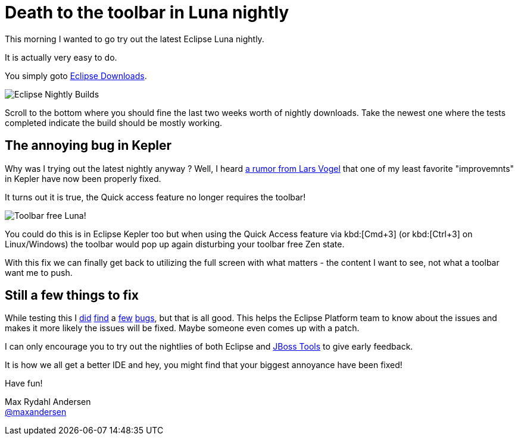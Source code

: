 = Death to the toolbar in Luna nightly
:page-layout: blog
:page-author: maxandersen
:page-tags: [luna, eclipse, betteride, jbosscentral]

This morning I wanted to go try out the latest Eclipse Luna nightly.

It is actually very easy to do.

You simply goto http://download.eclipse.org/eclipse/downloads/[Eclipse Downloads].

image::images/eclipse-luna-nightly-builds.png[Eclipse Nightly Builds]

Scroll to the bottom where you should fine the last two weeks worth of
nightly downloads. Take the newest one where the tests completed
indicate the build should be mostly working.

== The annoying bug in Kepler

Why was I trying out the latest nightly anyway ? Well, I heard https://twitter.com/maxandersen/status/453234954487730176[a rumor
from Lars Vogel] that one of my least favorite "improvemnts" in Kepler
have now been properly fixed.

It turns out it is true, the Quick access feature no longer requires the toolbar!

image::images/toolbarfreeluna.png[Toolbar free Luna!]

You could do this is in Eclipse Kepler too but when using the Quick Access feature via kbd:[Cmd+3] (or kbd:[Ctrl+3] on Linux/Windows) 
the toolbar would pop up again disturbing your toolbar free Zen state.

With this fix we can finally get back to utilizing the full screen with what matters - the content I want to see, not what a toolbar want me to push.

== Still a few things to fix

While testing this I https://bugs.eclipse.org/bugs/show_bug.cgi?id=432684[did] https://bugs.eclipse.org/bugs/show_bug.cgi?id=432685[find] a https://bugs.eclipse.org/bugs/show_bug.cgi?id=432686[few] https://bugs.eclipse.org/bugs/show_bug.cgi?id=432688[bugs], but that is all good. This helps the Eclipse Platform team to know about the issues and makes it more likely the issues will be fixed. Maybe someone even comes up with a patch.

I can only encourage you to try out the nightlies of both Eclipse and link:/downloads/jbosstools/luna/4.2.0.Nightly.html[JBoss Tools] to give early feedback.

It is how we all get a better IDE and hey, you might find that your biggest annoyance have been fixed!

Have fun!

Max Rydahl Andersen +
http://twitter.com/maxandersen[@maxandersen]

